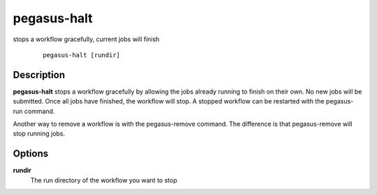 .. _cli-pegasus-halt:

============
pegasus-halt
============

stops a workflow gracefully, current jobs will finish

   ::

      pegasus-halt [rundir]



Description
===========

**pegasus-halt** stops a workflow gracefully by allowing the jobs
already running to finish on their own. No new jobs will be submitted.
Once all jobs have finished, the workflow will stop. A stopped workflow
can be restarted with the pegasus-run command.

Another way to remove a workflow is with the pegasus-remove command. The
difference is that pegasus-remove will stop running jobs.



Options
=======

**rundir**
   The run directory of the workflow you want to stop


